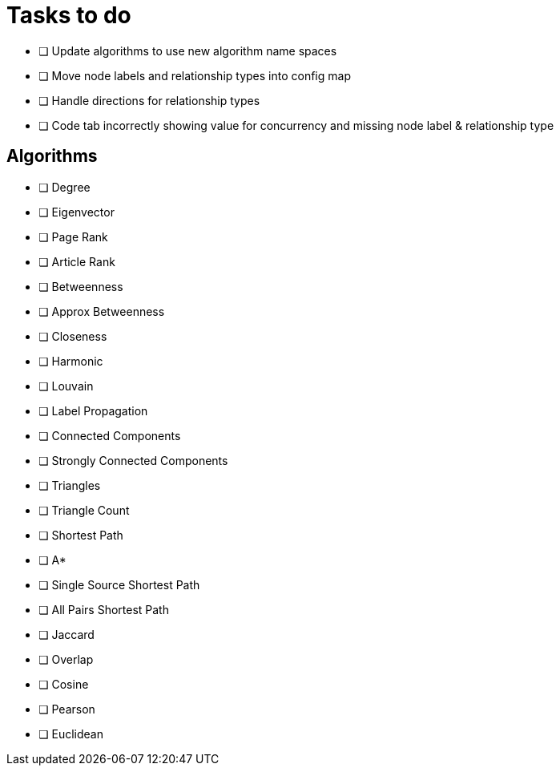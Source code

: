 = Tasks to do

* [ ] Update algorithms to use new algorithm name spaces
* [ ] Move node labels and relationship types into config map
* [ ] Handle directions for relationship types
* [ ] Code tab incorrectly showing value for concurrency and missing node label & relationship type

== Algorithms

* [ ] Degree
* [ ] Eigenvector
* [ ] Page Rank
* [ ] Article Rank
* [ ] Betweenness
* [ ] Approx Betweenness
* [ ] Closeness
* [ ] Harmonic

* [ ] Louvain
* [ ] Label Propagation
* [ ] Connected Components
* [ ] Strongly Connected Components
* [ ] Triangles
* [ ] Triangle Count

* [ ] Shortest Path
* [ ] A*
* [ ] Single Source Shortest Path
* [ ] All Pairs Shortest Path

* [ ] Jaccard
* [ ] Overlap
* [ ] Cosine
* [ ] Pearson
* [ ] Euclidean
